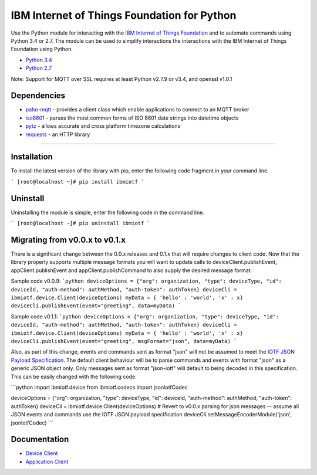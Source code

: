 IBM Internet of Things Foundation for Python
============================================

Use the Python module for interacting with the `IBM Internet of Things Foundation <https://internetofthings.ibmcloud.com>`__ and to automate commands using Python 3.4 or 2.7. The module can be used to simplify interactions the interactions with the IBM Internet of Things Foundation using Python.

-  `Python 3.4 <https://www.python.org/downloads/release/python-343/>`__
-  `Python 2.7 <https://www.python.org/downloads/release/python-279/>`__

Note: Support for MQTT over SSL requires at least Python v2.7.9 or v3.4, and openssl v1.0.1


Dependencies
-------------------------------------------------------------------------------

-  `paho-mqtt <https://pypi.python.org/pypi/paho-mqtt>`__ - provides a client class which enable applications to connect to an MQTT broker
-  `iso8601 <https://pypi.python.org/pypi/iso8601>`__ - parses the most common forms of ISO 8601 date strings into datetime objects
-  `pytz <https://pypi.python.org/pypi/pytz>`__ - allows accurate and cross platform timezone calculations
-  `requests <https://pypi.python.org/pypi/requests>`__ - an HTTP library

----


Installation
------------
To install the latest version of the library with pip, enter the following code fragment in your command line.

```
[root@localhost ~]# pip install ibmiotf
```


Uninstall
---------
Uninstalling the module is simple, enter the following code in the command line. 

```
[root@localhost ~]# pip uninstall ibmiotf
```

Migrating from v0.0.x to v0.1.x
-------------------------------
There is a significant change between the 0.0.x releases and 0.1.x that will require changes to client code.  Now that the library properly supports multiple message formats you will want to update calls to deviceClient.publishEvent, appClient.publishEvent and appClient.publishCommand to also supply the desired message format.

Sample code v0.0.9:
```python
deviceOptions = {"org": organization, "type": deviceType, "id": deviceId, "auth-method": authMethod, "auth-token": authToken}
deviceCli = ibmiotf.device.Client(deviceOptions)
myData = { 'hello' : 'world', 'x' : x}
deviceCli.publishEvent(event="greeting", data=myData)
```

Sample code v0.1.1:
```python
deviceOptions = {"org": organization, "type": deviceType, "id": deviceId, "auth-method": authMethod, "auth-token": authToken}
deviceCli = ibmiotf.device.Client(deviceOptions)
myData = { 'hello' : 'world', 'x' : x}
deviceCli.publishEvent(event="greeting", msgFormat="json", data=myData)
```

Also, as part of this change, events and commands sent as format "json" will not be assumed to meet the `IOTF JSON Payload Specification <https://docs.internetofthings.ibmcloud.com/messaging/payload.html#iotf-json-payload-specification>`__.  The default client behaviour will be to parse commands and events with format "json" as a generic JSON object only.  Only messages sent as format "json-iotf" will default to being decoded in this specification.  This can be easily changed with the following code.

```python
import ibmiotf.device
from ibmiotf.codecs import jsonIotfCodec

deviceOptions = {"org": organization, "type": deviceType, "id": deviceId, "auth-method": authMethod, "auth-token": authToken}
deviceCli = ibmiotf.device.Client(deviceOptions)
# Revert to v0.0.x parsing for json messages -- assume all JSON events and commands use the IOTF JSON payload specification
deviceCli.setMessageEncoderModule('json', jsonIotfCodec) 
```


Documentation
-------------
* `Device Client <https://docs.internetofthings.ibmcloud.com/libraries/python_cli_for_devices.html>`__
* `Application Client <https://docs.internetofthings.ibmcloud.com/libraries/python_cli_for_apps.html>`__
